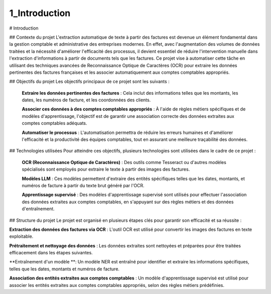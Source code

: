 1_Introduction
======================================
# Introduction

## Contexte du projet
L'extraction automatique de texte à partir des factures est devenue un élément fondamental dans la gestion comptable et administrative des entreprises modernes. En effet, avec l'augmentation des volumes de données traitées et la nécessité d'améliorer l'efficacité des processus, il devient essentiel de réduire l'intervention manuelle dans l'extraction d'informations à partir de documents tels que les factures. Ce projet vise à automatiser cette tâche en utilisant des techniques avancées de Reconnaissance Optique de Caractères (OCR) pour extraire les données pertinentes des factures françaises et les associer automatiquement aux comptes comptables appropriés.

## Objectifs du projet
Les objectifs principaux de ce projet sont les suivants :

 **Extraire les données pertinentes des factures** : Cela inclut des informations telles que les montants, les dates, les numéros de facture, et les coordonnées des clients.

 **Associer ces données à des comptes comptables appropriés** : À l'aide de règles métiers spécifiques et de modèles d'apprentissage, l'objectif est de garantir une association correcte des données extraites aux comptes comptables adéquats.

 **Automatiser le processus** : L'automatisation permettra de réduire les erreurs humaines et d'améliorer l'efficacité et la productivité des équipes comptables, tout en assurant une meilleure traçabilité des données.

## Technologies utilisées
Pour atteindre ces objectifs, plusieurs technologies sont utilisées dans le cadre de ce projet :

 **OCR (Reconnaissance Optique de Caractères)** : Des outils comme Tesseract ou d'autres modèles spécialisés sont employés pour extraire le texte à partir des images des factures.

 **Modèles  LLM** : Ces modèles permettent d'extraire des entités spécifiques telles que les dates, montants, et numéros de facture à partir du texte brut généré par l'OCR.

 **Apprentissage supervisé** : Des modèles d'apprentissage supervisé sont utilisés pour effectuer l'association des données extraites aux comptes comptables, en s'appuyant sur des règles métiers et des données d'entraînement.

## Structure du projet
Le projet est organisé en plusieurs étapes clés pour garantir son efficacité et sa réussite :

**Extraction des données des factures via OCR** : L'outil OCR est utilisé pour convertir les images des factures en texte exploitable.

**Prétraitement et nettoyage des données** : Les données extraites sont nettoyées et préparées pour être traitées efficacement dans les étapes suivantes.

**Entraînement d'un modèle **: Un modèle NER est entraîné pour identifier et extraire les informations spécifiques, telles que les dates, montants et numéros de facture.

**Association des entités extraites aux comptes comptables** : Un modèle d'apprentissage supervisé est utilisé pour associer les entités extraites aux comptes comptables appropriés, selon des règles métiers prédéfinies.